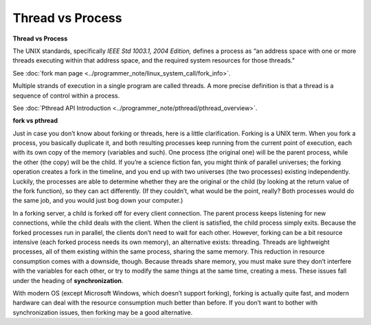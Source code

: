 *****************
Thread vs Process
*****************

**Thread vs Process**

The UNIX standards, specifically *IEEE Std 1003.1, 2004 Edition,* defines a process as 
“an address space with one or more threads executing within that address space, and
the required system resources for those threads."

See :doc:`fork man page <../programmer_note/linux_system_call/fork_info>`.

Multiple strands of execution in a single program are called threads.
A more precise definition is that a thread is a sequence of control
within a process.

See :doc:`Pthread API Introduction <../programmer_note/pthread/pthread_overview>`.

.. image:: ../programmer_note/pthread/images/process_vs_thread.png
.. image:: ../programmer_note/images/single_thread_vs_multithread.png

**fork vs pthread**

Just in case you don’t know about forking or threads, here is a little clarification. Forking
is a UNIX term. When you fork a process, you basically duplicate it, and both resulting processes
keep running from the current point of execution, each with its own copy of the memory (variables and such).
One process (the original one) will be the parent process, while the other (the copy) will be the child.
If you’re a science fiction fan, you might think of parallel universes; the forking operation creates a fork
in the timeline, and you end up with two universes (the two processes) existing independently. Luckily,
the processes are able to determine whether they are the original or the child (by looking at the return
value of the fork function), so they can act differently. (If they couldn’t, what would be the point,
really? Both processes would do the same job, and you would just bog down your computer.)

In a forking server, a child is forked off for every client connection. The parent process keeps
listening for new connections, while the child deals with the client. When the client is satisfied,
the child process simply exits. Because the forked processes run in parallel, the clients don’t need
to wait for each other. However, forking can be a bit resource intensive (each forked process needs its
own memory), an alternative exists: threading. Threads are lightweight processes, all
of them existing within the same process, sharing the same memory. This reduction in resource
consumption comes with a downside, though. Because threads share memory, you must make sure they don’t
interfere with the variables for each other, or try to modify the same things at the same time, creating
a mess. These issues fall under the heading of **synchronization**.

With modern OS (except Microsoft Windows, which doesn’t support forking), forking
is actually quite fast, and modern hardware can deal with the resource consumption much better
than before. If you don’t want to bother with synchronization issues, then forking may be a
good alternative.
